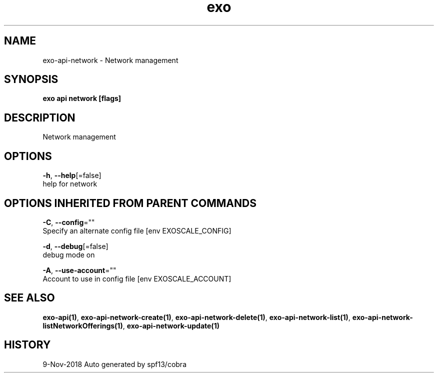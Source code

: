 .TH "exo" "1" "Nov 2018" "Auto generated by spf13/cobra" "" 
.nh
.ad l


.SH NAME
.PP
exo\-api\-network \- Network management


.SH SYNOPSIS
.PP
\fBexo api network [flags]\fP


.SH DESCRIPTION
.PP
Network management


.SH OPTIONS
.PP
\fB\-h\fP, \fB\-\-help\fP[=false]
    help for network


.SH OPTIONS INHERITED FROM PARENT COMMANDS
.PP
\fB\-C\fP, \fB\-\-config\fP=""
    Specify an alternate config file [env EXOSCALE\_CONFIG]

.PP
\fB\-d\fP, \fB\-\-debug\fP[=false]
    debug mode on

.PP
\fB\-A\fP, \fB\-\-use\-account\fP=""
    Account to use in config file [env EXOSCALE\_ACCOUNT]


.SH SEE ALSO
.PP
\fBexo\-api(1)\fP, \fBexo\-api\-network\-create(1)\fP, \fBexo\-api\-network\-delete(1)\fP, \fBexo\-api\-network\-list(1)\fP, \fBexo\-api\-network\-listNetworkOfferings(1)\fP, \fBexo\-api\-network\-update(1)\fP


.SH HISTORY
.PP
9\-Nov\-2018 Auto generated by spf13/cobra
